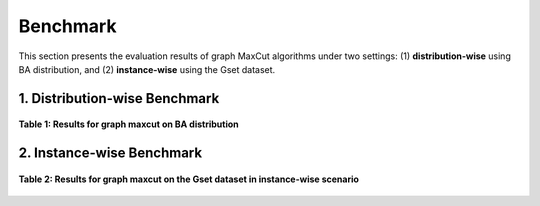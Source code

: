 Benchmark
=========

This section presents the evaluation results of graph MaxCut algorithms under two settings:  
(1) **distribution-wise** using BA distribution, and (2) **instance-wise** using the Gset dataset.

1. Distribution-wise Benchmark
~~~~~~~~~~~~~~~~~~~~~~~~~~~~~~

.. figure:: /_static/table1.png
   :alt: Results for graph maxcut on BA distribution
   :width: 1200px
   :align: center

   **Table 1: Results for graph maxcut on BA distribution**

2. Instance-wise Benchmark
~~~~~~~~~~~~~~~~~~~~~~~~~~~

.. figure:: /_static/table2.png
   :alt: Results for graph maxcut on the Gset dataset
   :width: 1200px
   :align: center

   **Table 2: Results for graph maxcut on the Gset dataset in instance-wise scenario**
